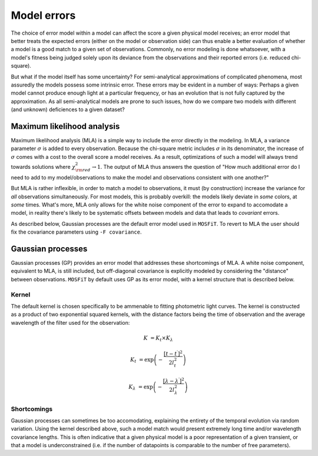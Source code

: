 .. _error:

============
Model errors
============

The choice of error model within a model can affect the score a given physical model receives; an error model that better treats the expected errors (either on the model or observation side) can thus enable a better evaluation of whether a model is a good match to a given set of observations. Commonly, no error modeling is done whatsoever, with a model's fitness being judged solely upon its deviance from the observations and their reported errors (i.e. reduced chi-square).

But what if the model itself has some uncertainty? For semi-analytical approximations of complicated phenomena, most assuredly the models possess some intrinsic error. These errors may be evident in a number of ways: Perhaps a given model cannot produce enough light at a particular frequency, or has an evolution that is not fully captured by the approximation. As all semi-analytical models are prone to such issues, how do we compare two models with different (and unknown) deficiences to a given dataset?

.. _mla:

---------------------------
Maximum likelihood analysis
---------------------------

Maximum likelihood analysis (MLA) is a simple way to include the error directly in the modeling. In MLA, a variance parameter :math:`\sigma` is added to every observation. Because the chi-square metric includes :math:`\sigma` in its denominator, the increase of :math:`\sigma` comes with a cost to the overall score a model receives. As a result, optimizations of such a model will always trend towards solutions where :math:`\chi^2_{\rm red} \rightarrow 1`. The output of MLA thus answers the question of "How much additional error do I need to add to my model/observations to make the model and observations consistent with one another?"

But MLA is rather inflexible, in order to match a model to observations, it must (by construction) increase the variance for *all* observations simultaneously. For most models, this is probably overkill: the models likely deviate in *some* colors, at *some* times. What's more, MLA only allows for the white noise component of the error to expand to accomodate a model, in reality there's likely to be systematic offsets between models and data that leads to *covariant* errors.

As described below, Gaussian processes are the default error model used in ``MOSFiT``. To revert to MLA the user should fix the covariance parameters using ``-F covariance``.

.. _gaussian:

------------------
Gaussian processes
------------------

Gaussian processes (GP) provides an error model that addresses these shortcomings of MLA. A white noise component, equivalent to MLA, is still included, but off-diagonal covariance is explicitly modeled by considering the "distance" between observations. ``MOSFiT`` by default uses GP as its error model, with a kernel structure that is described below.

.. _kernel:

Kernel
======

The default kernel is chosen specifically to be ammenable to fitting photometric light curves. The kernel is constructed as a product of two exponential squared kernels, with the distance factors being the time of observation and the average wavelength of the filter used for the observation:

.. math::

    K &= K_{t} \times K_{\lambda}

    K_{t} &= \exp \left(-\frac{\left[t - t^{\prime}\right]^{2}}{2 l_{t}^{2}}\right)

    K_{\lambda} &= \exp \left(-\frac{\left[\lambda - \lambda^{\prime}\right]^{2}}{2 l_{\lambda}^{2}}\right)

Shortcomings
============

Gaussian processes can sometimes be too accomodating, explaining the entirety of the temporal evolution via random variation. Using the kernel described above, such a model match would present extremely long time and/or wavelength covariance lengths. This is often indicative that a given physical model is a poor representation of a given transient, or that a model is underconstrained (i.e. if the number of datapoints is comparable to the number of free parameters).
